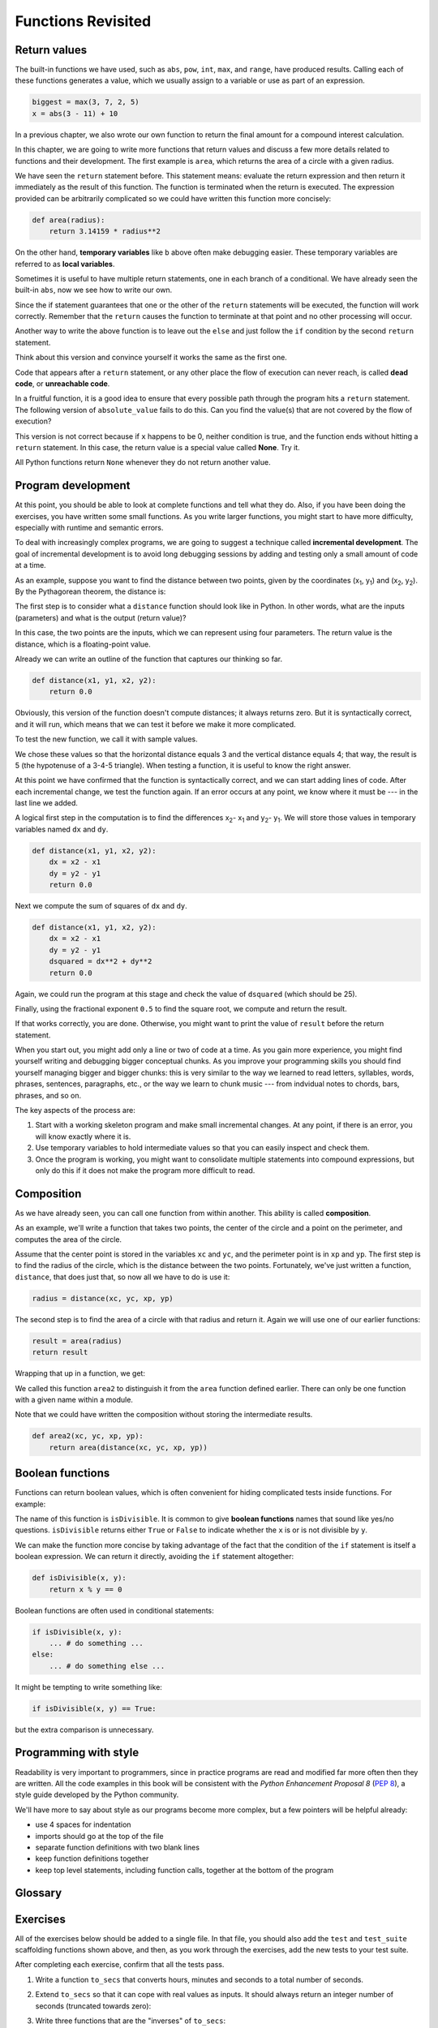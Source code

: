 ..  Copyright (C)  Jeffrey Elkner, Peter Wentworth, Allen B. Downey, Chris
    Meyers, and Dario Mitchell.  Permission is granted to copy, distribute
    and/or modify this document under the terms of the GNU Free Documentation
    License, Version 1.3 or any later version published by the Free Software
    Foundation; with Invariant Sections being Forward, Prefaces, and
    Contributor List, no Front-Cover Texts, and no Back-Cover Texts.  A copy of
    the license is included in the section entitled "GNU Free Documentation
    License".

Functions Revisited
===================

.. index:: return statement, return value, temporary variable,
           dead code, None, unreachable code

.. index::
    single: value 
    single: variable; temporary 

Return values
-------------

The built-in functions we have used, such as ``abs``, ``pow``, ``int``, ``max``, and ``range``,
have produced results. Calling each of these functions generates a value, which
we usually assign to a variable or use as part of an expression.

.. sourcecode:: python
    
    biggest = max(3, 7, 2, 5)
    x = abs(3 - 11) + 10 

In a previous chapter, we also wrote our own function to return the final amount for a compound interest calculation.

In this chapter, we are going to write more functions that return values and discuss a few more details related to functions and their development.  The first example
is ``area``, which returns the area of a circle with a given radius.

.. activecode:: ch06_area
    
    def area(radius):
        b = 3.14159 * radius**2
        return b

    print(area(10))

We have seen the ``return`` statement before. This statement means: evaluate 
the return expression and then return it immediately as the result
of this function.  The function is terminated when the return is executed.  The expression provided can be arbitrarily complicated
so we could have written this function more concisely:

.. sourcecode:: python
    
    def area(radius):
        return 3.14159 * radius**2

On the other hand, **temporary variables** like ``b`` above often make debugging
easier.  These temporary variables are referred to as **local variables**.

Sometimes it is useful to have multiple return statements, one in each branch
of a conditional. We have already seen the built-in ``abs``, now we see how to
write our own.

.. activecode:: ch06_abs1
    
    def absoluteValue(x):
        if x < 0:
            return -x
        else:
            return x

    print(absoluteValue(-16))

Since the if statement guarantees that one or the other of the ``return`` statements will be executed,
the function will work correctly.  Remember that the ``return`` causes the function to terminate at that point and no other processing will occur.


Another way to write the above function is to leave out the ``else`` and just
follow the ``if`` condition by the second ``return`` statement.

.. activecode:: ch06_unaryreturn
    
    def absoluteValue(x):
        if x < 0:
            return -x
        return x

    print(absoluteValue(-16))

Think about this version and convince yourself it works the same as the first
one.
  
Code that appears after a ``return`` statement, or any other place the flow of
execution can never reach, is called **dead code**, or **unreachable code**.

In a fruitful function, it is a good idea to ensure that every possible path
through the program hits a ``return`` statement. The following version of
``absolute_value`` fails to do this.  Can you find the value(s) that are not covered by the
flow of execution?

.. activecode:: ch06_badabs
    
    def absoluteValue(x):
        if x < 0:
            return -x
        elif x > 0:
            return x

    print(absoluteValue(-16))

This version is not correct because if ``x`` happens to be 0, neither condition
is true, and the function ends without hitting a ``return`` statement. In this
case, the return value is a special value called **None**.  Try it.

All Python functions return ``None`` whenever they do not return another value.


.. index:: scaffolding, incremental development

Program development
-------------------

At this point, you should be able to look at complete functions and tell what
they do. Also, if you have been doing the exercises, you have written some
small functions. As you write larger functions, you might start to have more
difficulty, especially with runtime and semantic errors.

To deal with increasingly complex programs, we are going to suggest a technique
called **incremental development**. The goal of incremental development is to
avoid long debugging sessions by adding and testing only a small amount of code
at a time.

As an example, suppose you want to find the distance between two points, given
by the coordinates (x\ :sub:`1`\ , y\ :sub:`1`\ ) and
(x\ :sub:`2`\ , y\ :sub:`2`\ ).  By the Pythagorean theorem, the distance is:

.. image:: illustrations/ch06/distance_formula.png
   :alt: Distance formula 

The first step is to consider what a ``distance`` function should look like in
Python. In other words, what are the inputs (parameters) and what is the output
(return value)?

In this case, the two points are the inputs, which we can represent using four
parameters. The return value is the distance, which is a floating-point value.

Already we can write an outline of the function that captures our thinking so far.

.. sourcecode:: python
    
    def distance(x1, y1, x2, y2):
        return 0.0

Obviously, this version of the function doesn't compute distances; it always
returns zero. But it is syntactically correct, and it will run, which means
that we can test it before we make it more complicated.

To test the new function, we call it with sample values.


.. activecode:: ch06_distance1
    
    def distance(x1, y1, x2, y2):
        return 0.0

    print(distance(1, 2, 4, 6))


We chose these values so that the horizontal distance equals 3 and the vertical
distance equals 4; that way, the result is 5 (the hypotenuse of a 3-4-5
triangle). When testing a function, it is useful to know the right answer.

At this point we have confirmed that the function is syntactically correct, and
we can start adding lines of code. After each incremental change, we test the
function again. If an error occurs at any point, we know where it must be --- in
the last line we added.

A logical first step in the computation is to find the differences
x\ :sub:`2`\ - x\ :sub:`1`\  and y\ :sub:`2`\ - y\ :sub:`1`\ .  We will store
those values in temporary variables named ``dx`` and ``dy``.

.. sourcecode:: python
    
    def distance(x1, y1, x2, y2):
        dx = x2 - x1
        dy = y2 - y1
        return 0.0


Next we compute the sum of squares of ``dx`` and ``dy``.

.. sourcecode:: python
    
    def distance(x1, y1, x2, y2):
        dx = x2 - x1
        dy = y2 - y1
        dsquared = dx**2 + dy**2
        return 0.0

Again, we could run the program at this stage and check the value of ``dsquared`` (which
should be 25).

Finally, using the fractional exponent ``0.5`` to find the square root,
we compute and return the result.

.. activecode:: ch06_distancefinal
    
    def distance(x1, y1, x2, y2):
        dx = x2 - x1
        dy = y2 - y1
        dsquared = dx**2 + dy**2
        result = dsquared**0.5
        return result

    print(distance(1, 2, 4, 6))


If that works correctly, you are done. Otherwise, you might want to print the
value of ``result`` before the return statement.

When you start out, you might add only a line or two of code at a time. As you
gain more experience, you might find yourself writing and debugging bigger
conceptual chunks. As you improve your programming skills you should find yourself
managing bigger and bigger chunks: this is very similar to the way we learned to read
letters, syllables, words, phrases, sentences, paragraphs, etc., or the way we learn
to chunk music --- from indvidual notes to chords, bars, phrases, and so on.  

The key aspects of the process are:

#. Start with a working skeleton program and make small incremental changes. At any
   point, if there is an error, you will know exactly where it is.
#. Use temporary variables to hold intermediate values so that you can easily inspect
   and check them.
#. Once the program is working, you might want to consolidate multiple statements 
   into compound expressions,
   but only do this if it does not make the program more difficult to read.

   
.. index:: composition, function composition

Composition
-----------

As we have already seen, you can call one function from within another.
This ability is called **composition**.

As an example, we'll write a function that takes two points, the center of the
circle and a point on the perimeter, and computes the area of the circle.

Assume that the center point is stored in the variables ``xc`` and ``yc``, and
the perimeter point is in ``xp`` and ``yp``. The first step is to find the
radius of the circle, which is the distance between the two points.
Fortunately, we've just written a function, ``distance``, that does just that,
so now all we have to do is use it:

.. sourcecode:: python
    
    radius = distance(xc, yc, xp, yp)

The second step is to find the area of a circle with that radius and return it.
Again we will use one of our earlier functions:

.. sourcecode:: python
    
    result = area(radius)
    return result

Wrapping that up in a function, we get:

.. activecode:: ch06_newarea
    
    def distance(x1, y1, x2, y2):
	    dx = x2 - x1
	    dy = y2 - y1
	    dsquared = dx**2 + dy**2
	    result = dsquared**0.5
	    return result

    def area(radius):
        b = 3.14159 * radius**2
        return b

    def area2(xc, yc, xp, yp):
        radius = distance(xc, yc, xp, yp)
        result = area(radius)
        return result

    print(area2(0,0,1,1))



We called this function ``area2`` to distinguish it from the ``area`` function
defined earlier. There can only be one function with a given name within a
module.

Note that we could have written the composition without storing the intermediate results.

.. sourcecode:: python
    
    def area2(xc, yc, xp, yp):
        return area(distance(xc, yc, xp, yp))


.. index:: boolean function

Boolean functions
-----------------

Functions can return boolean values, which is often convenient for hiding
complicated tests inside functions. For example:

.. activecode:: ch06_boolfun1
    
    def isDivisible(x, y):
        if x % y == 0:
            return True 
        else:
            return False 

    print(isDivisible(10,5))

The name of this function is ``isDivisible``. It is common to give **boolean
functions** names that sound like yes/no questions.  ``isDivisible`` returns
either ``True`` or ``False`` to indicate whether the ``x`` is or is not
divisible by ``y``.

We can make the function more concise by taking advantage of the fact that the
condition of the ``if`` statement is itself a boolean expression. We can return
it directly, avoiding the ``if`` statement altogether:

.. sourcecode:: python
    
    def isDivisible(x, y):
        return x % y == 0


Boolean functions are often used in conditional statements:

.. sourcecode:: python
    
    if isDivisible(x, y):
        ... # do something ...
    else:
        ... # do something else ...

It might be tempting to write something like:

.. sourcecode:: python
    
    if isDivisible(x, y) == True:


but the extra comparison is unnecessary.

.. activecode:: ch06_boolfun2
    
    def isDivisible(x, y):
        if x % y == 0:
            return True 
        else:
            return False 

    if isDivisible(10,5):
        print("That works")
    else:
        print("Those values are no good")

.. index:: style

Programming with style
----------------------

Readability is very important to programmers, since in practice programs are
read and modified far more often then they are written.  All the code examples
in this book will be consistent with the *Python Enhancement Proposal 8*
(`PEP 8 <http://www.python.org/dev/peps/pep-0008/>`__), a style guide developed by the Python community.

We'll have more to say about style as our programs become more complex, but a
few pointers will be helpful already:

* use 4 spaces for indentation
* imports should go at the top of the file
* separate function definitions with two blank lines
* keep function definitions together
* keep top level statements, including function calls, together at the
  bottom of the program




Glossary
--------

.. glossary::

    boolean function
        A function that returns a boolean value.  The only possible
        values of the ``bool`` type are ``False`` and ``True``.

    chatterbox function
        A function which interacts with the user (using ``input`` or ``print``) when
        it should not. Silent functions that just convert their input arguments into
        their output results are usually the most useful ones.
        
    composition (of functions)
        Calling one function from within the body of another, or using the
        return value of one function as an argument to the call of another.

    dead code
        Part of a program that can never be executed, often because it appears
        after a ``return`` statement.

    fruitful function
        A function that yields a return value instead of ``None``.

    incremental development
        A program development plan intended to simplify debugging by adding and
        testing only a small amount of code at a time.

    None
        A special Python value. One use in Python is that it is returned 
        by functions that do not execute a return statement with a return argument. 

    return value
        The value provided as the result of a function call.

    scaffolding
        Code that is used during program development to assist with development
        and debugging. The unit test code that we added in this chapter are
        examples of scaffolding.
        
    temporary variable
        A variable used to store an intermediate value in a complex
        calculation.
       



Exercises
---------

All of the exercises below should be added to a single file.  In that file, you should
also add the ``test`` and ``test_suite`` scaffolding functions shown above, and then, as you work through the exercises, add the new tests to your test suite. 

After completing each exercise, confirm that all the tests pass.

#. Write a function ``to_secs`` that converts hours, minutes and seconds to 
   a total number of seconds.  
       
#. Extend ``to_secs`` so that it can cope with real values as inputs.  It
   should always return an integer number of seconds (truncated towards zero):: 

       
#. Write three functions that are the "inverses" of ``to_secs``:
   
   #. ``hours_in`` returns the whole integer number of hours
      represented by a total number of seconds.
      
   #. ``minutes_in`` returns the whole integer number of left over minutes
      in a total number of seconds, once the hours
      have been taken out.
      
   #. ``seconds_in`` returns the left over seconds
      represented by a total number of seconds.
      
   You may assume that the total number of seconds passed to these functions is an integer.
       
       
#. Write a ``compare`` function that returns ``1`` if ``a > b``, ``0`` if
   ``a == b``, and ``-1`` if ``a < b`` ::


#. Write a function called ``hypotenuse`` that
   returns the length of the hypotenuse of a right triangle given the lengths
   of the two legs as parameters.
    

 
#. Write a function ``slope(x1, y1, x2, y2)`` that returns the slope of
   the line through the points (x1, y1) and (x2, y2).

   Then use a call to ``slope`` in a new function named
   ``intercept(x1, y1, x2, y2)`` that returns the y-intercept of the line
   through the points ``(x1, y1)`` and ``(x2, y2)``.

#. Write a function called ``is_even(n)`` that takes an integer as an argument
   and returns ``True`` if the argument is an **even number** and ``False`` if
   it is **odd**.
   

   
#. Now write the function ``is_odd(n)`` that returns ``True`` when ``n`` is odd
   and ``False`` otherwise.

   Finally, modify it so that it uses a call to ``is_even`` to determine if its 
   argument is an odd integer.
   
#. Write a function ``is_factor(f, n)``.
 

#. Write the function ``f2c(t)`` designed to return the
   degrees Celsius for given temperature in
   Fahrenheit.
    


#. Now do the opposite: write the function ``c2f`` which converts Celcius to Fahrenheit:: 


